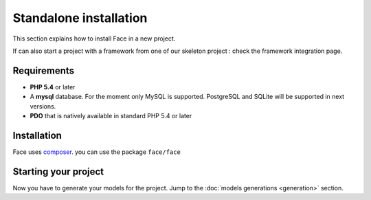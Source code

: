 Standalone installation
=======================

This section explains how to install Face in a new project.

If can also start a project with a framework from one of our skeleton project : check the framework integration page.



Requirements
------------

* **PHP 5.4** or later
* A **mysql** database. For the moment only MySQL is supported. PostgreSQL and SQLite will be supported in next versions.
* **PDO** that is natively available in standard PHP 5.4 or later


Installation
------------

Face uses `composer`_. you can use the package ``face/face``


Starting your project
---------------------


Now you have to generate your models for the project. Jump to the  :doc:`models generations <generation>` section.




.. _composer: http://getcomposer.org/
